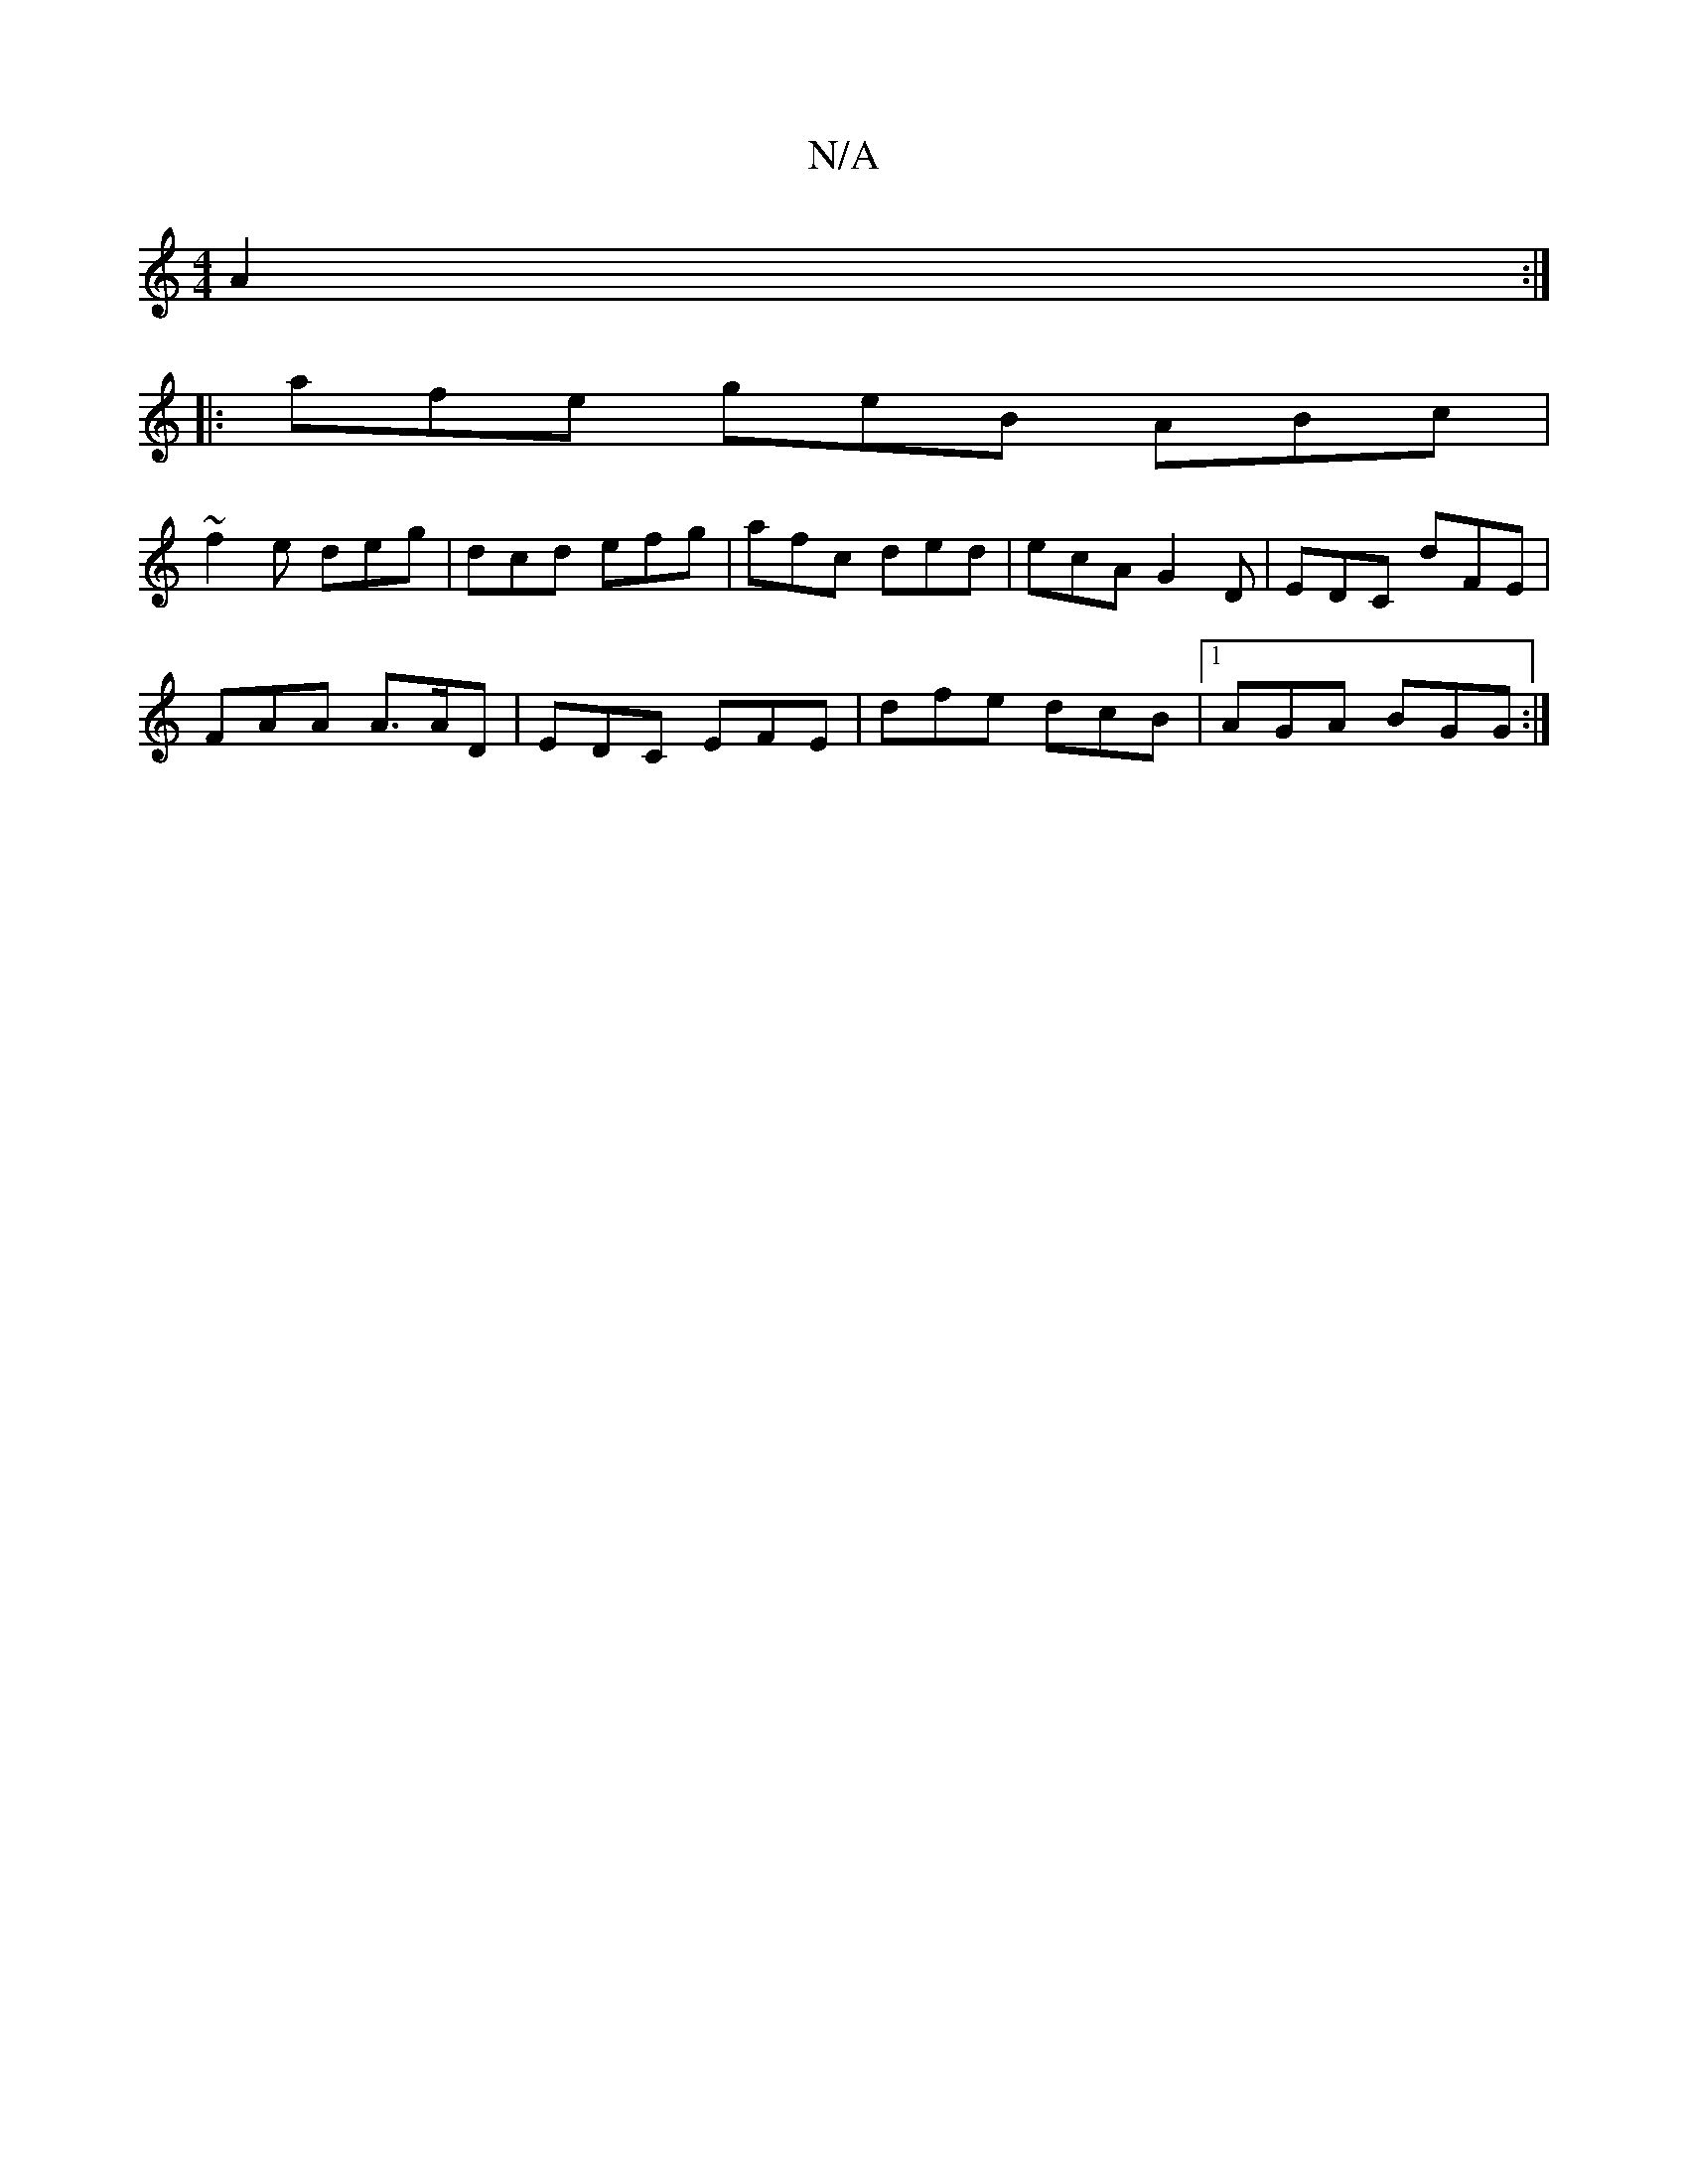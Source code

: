 X:1
T:N/A
M:4/4
R:N/A
K:Cmajor
 A2 :|
|: afe geB ABc|
~f2e deg | dcd efg | afc ded | ecA G2D | EDC dFE |
FAA A>AD | EDC EFE | dfe dcB |1 AGA BGG :|

A3 gfe | faf g2 g|fge d^cA|d2 e dBA|GAB AFF | Add d^AB|G2A (3BfA B2d2||
(3BdB AB A